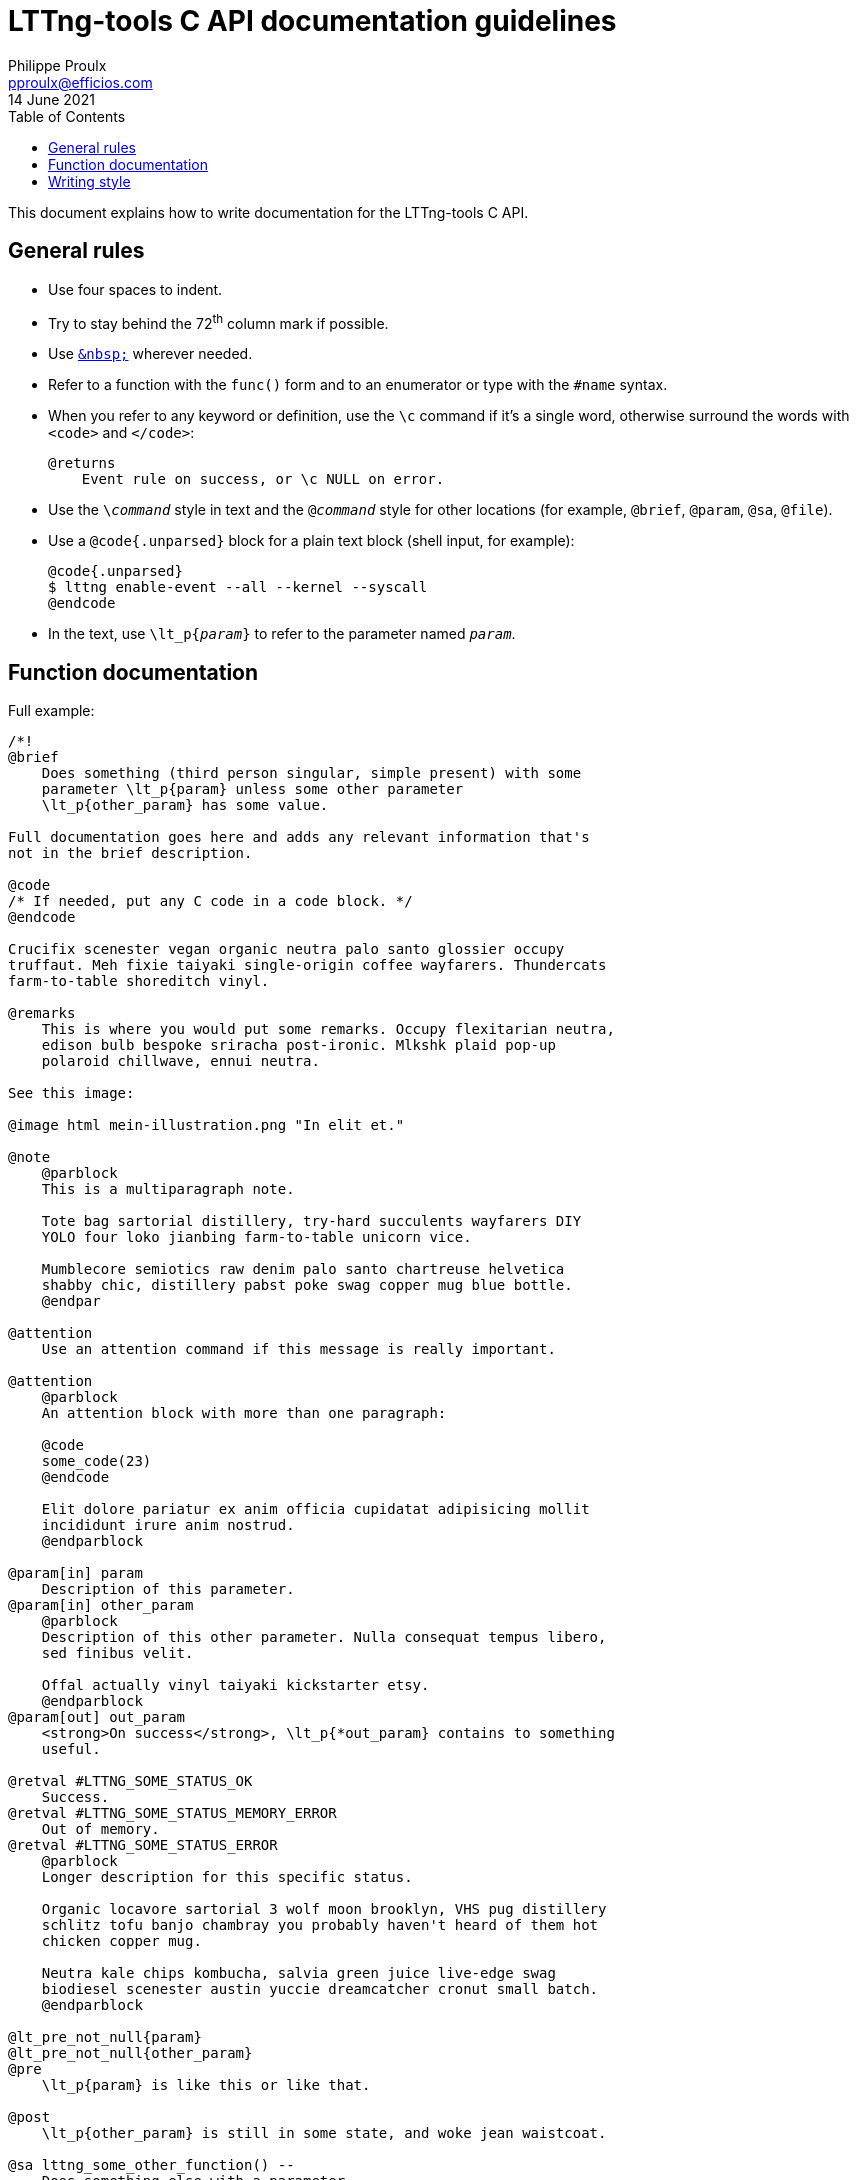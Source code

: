 // Render with Asciidoctor

= LTTng-tools C API documentation guidelines
Philippe Proulx <pproulx@efficios.com>
14 June 2021
:toc: left

This document explains how to write documentation for the LTTng-tools
C{nbsp}API.


== General rules

* Use four spaces to indent.

* Try to stay behind the 72^th^ column mark if possible.

* Use https://en.wikipedia.org/wiki/Non-breaking_space[`+&nbsp;+`]
  wherever needed.

* Refer to a function with the `func()` form and to an enumerator or
  type with the `#name` syntax.

* When you refer to any keyword or definition, use the `+\c+` command if
  it's a single word, otherwise surround the words with `<code>` and
  `</code>`:
+
--
----
@returns
    Event rule on success, or \c NULL on error.
----
--

* Use the `$$\$$__command__` style in text and the `@__command__` style for
  other locations (for example, `@brief`, `@param`, `@sa`, `@file`).

* Use a `@code{.unparsed}` block for a plain text block (shell input,
  for example):
+
----
@code{.unparsed}
$ lttng enable-event --all --kernel --syscall
@endcode
----

* In the text, use `\lt_p{__param__}` to refer to the parameter named
  `__param__`.


== Function documentation

Full example:

----
/*!
@brief
    Does something (third person singular, simple present) with some
    parameter \lt_p{param} unless some other parameter
    \lt_p{other_param} has some value.

Full documentation goes here and adds any relevant information that's
not in the brief description.

@code
/* If needed, put any C code in a code block. */
@endcode

Crucifix scenester vegan organic neutra palo santo glossier occupy
truffaut. Meh fixie taiyaki single-origin coffee wayfarers. Thundercats
farm-to-table shoreditch vinyl.

@remarks
    This is where you would put some remarks. Occupy flexitarian neutra,
    edison bulb bespoke sriracha post-ironic. Mlkshk plaid pop-up
    polaroid chillwave, ennui neutra.

See this image:

@image html mein-illustration.png "In elit et."

@note
    @parblock
    This is a multiparagraph note.

    Tote bag sartorial distillery, try-hard succulents wayfarers DIY
    YOLO four loko jianbing farm-to-table unicorn vice.

    Mumblecore semiotics raw denim palo santo chartreuse helvetica
    shabby chic, distillery pabst poke swag copper mug blue bottle.
    @endpar

@attention
    Use an attention command if this message is really important.

@attention
    @parblock
    An attention block with more than one paragraph:

    @code
    some_code(23)
    @endcode

    Elit dolore pariatur ex anim officia cupidatat adipisicing mollit
    incididunt irure anim nostrud.
    @endparblock

@param[in] param
    Description of this parameter.
@param[in] other_param
    @parblock
    Description of this other parameter. Nulla consequat tempus libero,
    sed finibus velit.

    Offal actually vinyl taiyaki kickstarter etsy.
    @endparblock
@param[out] out_param
    <strong>On success</strong>, \lt_p{*out_param} contains to something
    useful.

@retval #LTTNG_SOME_STATUS_OK
    Success.
@retval #LTTNG_SOME_STATUS_MEMORY_ERROR
    Out of memory.
@retval #LTTNG_SOME_STATUS_ERROR
    @parblock
    Longer description for this specific status.

    Organic locavore sartorial 3 wolf moon brooklyn, VHS pug distillery
    schlitz tofu banjo chambray you probably haven't heard of them hot
    chicken copper mug.

    Neutra kale chips kombucha, salvia green juice live-edge swag
    biodiesel scenester austin yuccie dreamcatcher cronut small batch.
    @endparblock

@lt_pre_not_null{param}
@lt_pre_not_null{other_param}
@pre
    \lt_p{param} is like this or like that.

@post
    \lt_p{other_param} is still in some state, and woke jean waistcoat.

@sa lttng_some_other_function() --
    Does something else with a parameter.
@sa lttng_another_function() --
    Cardigan celiac palo santo, tacos chicharrones pitchfork chambray
    photo booth subway tile 90's street.
*/
----

Parts:

. **Opening Doxygen comment**.
+
Use `+/*!+`.

. **Brief description**.
+
Use third person singular in the simple present tense: you're
documenting what the function does. Assume that the sentence implicitly
starts with "`This function`".
+
Try to mention, briefly, all the parameters (with `\lt_p`) and what the
function returns.
+
End the sentence with a period.

. **Detailed description**.
+
Write complete sentences.
+
Refer to parameters (with `\lt_p`) as much as possible.
+
In general, keep paragraphs short: often, a single sentence is enough.
+
Refer to the documented function with "`this function`".
+
Write notes (`@note` command), remarks (`@remark` command), or
attentions (`@attention` command) when needed. Most notes and remarks,
however, can be simple paragraphs. Use `@parblock` end `@endparblock` to
have more than one note/remark/warning paragraph.

. **Parameter descriptions** (if any).
+
Use the `@param[in]`, `@param[out]`, and `@param[in,out]` commands
depending on the parameter direction.
+
Document parameters in the declaration order.
+
Refer to other parameters (with `\lt_p`) when useful for the reader.
+
End each description with a period.
+
Use `@parblock` end `@endparblock` to have more than one paragraph for a
given parameter description.
+
Make sure there's no blank line, except within a `@parblock` block,
within the parameter description block so that Doxygen puts all the
descriptions in the same section. For example, _don't_ write this:
+
----
@param[in] hexagon
    Ugh literally +1 aesthetic, fashion axe try-hard mixtape pork belly
    four loko.

@param[in] selfies
    Brooklyn ethical migas, viral edison bulb meggings butcher
    flexitarian letterpress humblebrag kombucha pour-over etsy sriracha
    blog.
----

. **Return value** (if any).
+
If the function returns a status code::
    Use the `@retval` command multiple times to document each relevant
    status:
+
----
@retval #LTTNG_SOME_STATUS_OK
    Success.
@retval #LTTNG_SOME_STATUS_SOME_ERROR
    Some error.
----
+
End each description with a period.
+
Use `@parblock` and `@endparblock` to have more than one paragraph for a
given return value description.
+
Make sure there's no blank line, except within a `@parblock` block,
within the return value description block so that Doxygen puts all the
descriptions in the same section. For example, _don't_ write this:
+
----
@retval #LTTNG_SOME_STATUS_OK
    Success.

@retval #LTTNG_SOME_STATUS_SOME_ERROR
    Some error.
----

If the function returns a simple value::
    Use the `@returns` command to document it.
+
Refer to parameters (with `\lt_p`) when useful for the reader.
+
End the description with a period.

. **Preconditions** (if any).
+
List all the function's preconditions with the `@pre` command or any
alias which starts with `@lt_pre`.
+
Use the simple present tense.
+
Do not write the word "`must`" as a precondition is already a
requirement.
+
End the description with a period.
+
Make sure there's no blank line within the precondition description
block so that Doxygen puts all the descriptions in the same section. For
example, _don't_ write this:
+
----
@lt_pre_not_null{param}

@pre
    \lt_p{param} is like this or like that.
----

. **Postconditions** (if any).
+
List all the function's _relevant_ postconditions with the `@post`
command or any alias which starts with `@lt_post`.
+
Anything that the body of the function documentation describes and which
forms the nature of the function doesn't need to be written as an
explicit postcondition. For example, if a function adds some
object{nbsp}A to some object{nbsp}B, don't write the postcondition
"`B{nbsp}contains{nbsp}A`".
+
Use the simple present tense.
+
End the description with a period.
+
Make sure there's no blank line within the postcondition description
block so that Doxygen puts all the descriptions in the same section. For
example, _don't_ write this:
+
----
@post
    The returned pointer is blue.

@post
    \lt_p{other_param} is still in some state, and woke jean waistcoat.
----

. **Items to see also** (if any).
+
Use the `@sa` command, multiple times if needed, to refer to related
functions or types.
+
This is a way for you to inform the reader about other existing, related
items. Keep in mind that the reader doesn't always know where to look
for things.
+
In the brief description of the referred item, _don't_ mention its
parameters, if any.
+
End each brief description with a period.
+
Make sure there's no blank line within the item description block so
that Doxygen puts all the descriptions in the same section. For example,
_don't_ write this:
+
----
@sa lttng_some_other_function() --
    Does something else with a parameter.

@sa lttng_another_function() --
    Cardigan celiac palo santo, tacos chicharrones pitchfork chambray
    photo booth subway tile 90's street.
----


== Writing style

The ultimate goal of the LTTng-tools C{nbsp}API documentation is to make
the layman write code using this API as fast and correct as possible
without having to ask for help. For this purpose, the documentation must
be as clear as possible, just like the function and type names try to
be.

Don't hesitate to repeat technical terms, even in the same sentence, if
needed. For example, if you document an "`event rule`", then always use
the term "`event rule`" in the documentation, not "`event`", nor
"`rule`", since they are ambiguous.

You can use light emphasis to show the importance of a part of the text
with the `\em` command (one word) or by surrounding the text to
emphasize with `<em>` and `</em>`. Likewise, you can use strong emphasis
when needed with the `\b` command (one word) or with `<strong>` and
`</strong>`. In general, prefer light emphasis to strong emphasis, and
use it economically.

Links to other parts of the documentation are very important. Consider
that the reader never knows that other functions exist other than the
one she's reading. Use as many internal links as possible. Use the
following forms of links:

`__func__()`::
    Automatic link to the function or macro named `__func__`.

`#__name__`::
    Automatic link to the type or enumerator named `__name__`.

`\ref __ref__`::
    Link to `__ref__` (page name, group name, function or macro name,
    type name, variable name, etc.) using its default text.

`\ref __ref__ "__some text__"`::
    Link to `__ref__` (page name, group name, function or macro name,
    type name, variable name, etc.) using the text `__some text__`.

See Doxygen's "`http://www.doxygen.nl/manual/autolink.html[Automatic
link generation]`" page for other ways to create automatic links.

Follow, as much as possible, the
https://docs.microsoft.com/en-ca/style-guide/welcome/[Microsoft Style
Guide] when you document the API. This includes:

* Use an active voice.
* Use a gender-neutral language.
* Use the present tense (you almost never need the future tense).
* Address your reader directly (use "`you`").
* Use contractions ("`it's`", "`you're`", "`don't`", and the rest).
* Avoid anthropomorphism.
* Ensure parallelism in lists, procedures, and sentences.
* Terminate list items with a period, except when the list only contains
  very short items.
* Do not use Latin abbreviations.
* Use "`and`" or "`or`" instead of a slash.
* Avoid using negatives.
* Avoid using "`should`": most of the time, you mean "`must`", and
  that's very clear for the reader.
